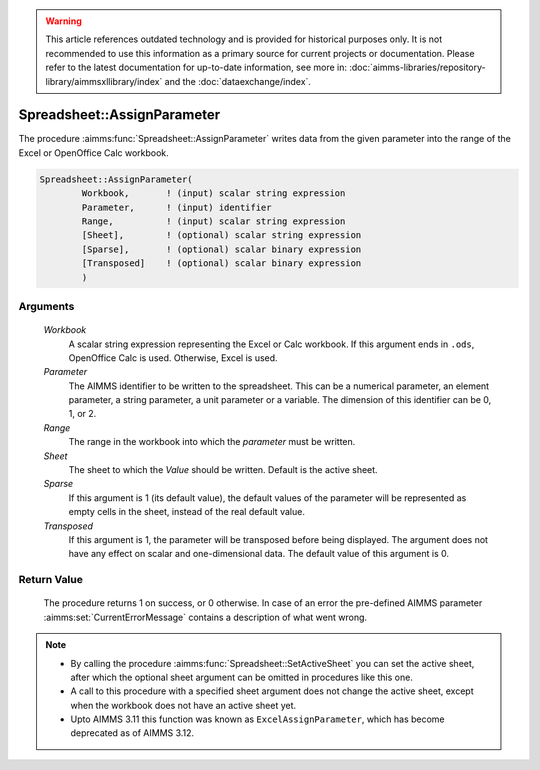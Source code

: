 .. warning::

   This article references outdated technology and is provided for historical purposes only. 
   It is not recommended to use this information as a primary source for current projects or documentation. 
   Please refer to the latest documentation for up-to-date information, see more in: :doc:`aimms-libraries/repository-library/aimmsxllibrary/index` 
   and the :doc:`dataexchange/index`.

.. aimms:procedure:: Spreadsheet::AssignParameter(Workbook, Parameter, Range, Sheet, Sparse, Transposed)

.. _Spreadsheet::AssignParameter:

Spreadsheet::AssignParameter
============================

The procedure :aimms:func:`Spreadsheet::AssignParameter` writes data from the
given parameter into the range of the Excel or OpenOffice Calc workbook.

.. code-block:: aimms

    Spreadsheet::AssignParameter(
            Workbook,       ! (input) scalar string expression
            Parameter,      ! (input) identifier
            Range,          ! (input) scalar string expression
            [Sheet],        ! (optional) scalar string expression
            [Sparse],       ! (optional) scalar binary expression
            [Transposed]    ! (optional) scalar binary expression
            )

Arguments
---------

    *Workbook*
        A scalar string expression representing the Excel or Calc workbook. If
        this argument ends in ``.ods``, OpenOffice Calc is used. Otherwise,
        Excel is used.

    *Parameter*
        The AIMMS identifier to be written to the spreadsheet. This can be a
        numerical parameter, an element parameter, a string parameter, a unit
        parameter or a variable. The dimension of this identifier can be 0, 1,
        or 2.

    *Range*
        The range in the workbook into which the *parameter* must be written.

    *Sheet*
        The sheet to which the *Value* should be written. Default is the active
        sheet.

    *Sparse*
        If this argument is 1 (its default value), the default values of the
        parameter will be represented as empty cells in the sheet, instead of
        the real default value.

    *Transposed*
        If this argument is 1, the parameter will be transposed before being
        displayed. The argument does not have any effect on scalar and
        one-dimensional data. The default value of this argument is 0.

Return Value
------------

    The procedure returns 1 on success, or 0 otherwise. In case of an error
    the pre-defined AIMMS parameter :aimms:set:`CurrentErrorMessage` contains a description of what
    went wrong.

.. note::

    -  By calling the procedure :aimms:func:`Spreadsheet::SetActiveSheet` you can set the active sheet,
       after which the optional sheet argument can be omitted in procedures
       like this one.

    -  A call to this procedure with a specified sheet argument does not
       change the active sheet, except when the workbook does not have an
       active sheet yet.

    -  Upto AIMMS 3.11 this function was known as ``ExcelAssignParameter``,
       which has become deprecated as of AIMMS 3.12.
